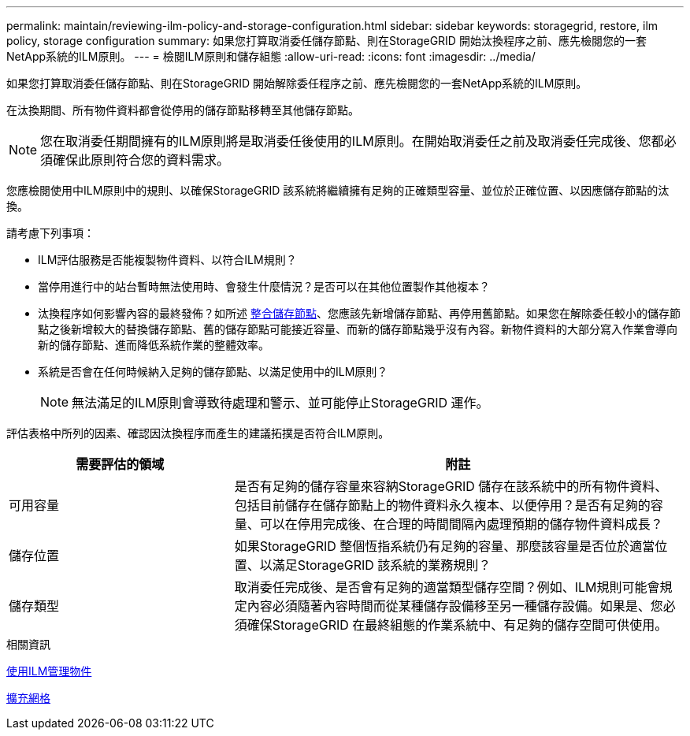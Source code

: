 ---
permalink: maintain/reviewing-ilm-policy-and-storage-configuration.html 
sidebar: sidebar 
keywords: storagegrid, restore, ilm policy, storage configuration 
summary: 如果您打算取消委任儲存節點、則在StorageGRID 開始汰換程序之前、應先檢閱您的一套NetApp系統的ILM原則。 
---
= 檢閱ILM原則和儲存組態
:allow-uri-read: 
:icons: font
:imagesdir: ../media/


[role="lead"]
如果您打算取消委任儲存節點、則在StorageGRID 開始解除委任程序之前、應先檢閱您的一套NetApp系統的ILM原則。

在汰換期間、所有物件資料都會從停用的儲存節點移轉至其他儲存節點。


NOTE: 您在取消委任期間擁有的ILM原則將是取消委任後使用的ILM原則。在開始取消委任之前及取消委任完成後、您都必須確保此原則符合您的資料需求。

您應檢閱使用中ILM原則中的規則、以確保StorageGRID 該系統將繼續擁有足夠的正確類型容量、並位於正確位置、以因應儲存節點的汰換。

請考慮下列事項：

* ILM評估服務是否能複製物件資料、以符合ILM規則？
* 當停用進行中的站台暫時無法使用時、會發生什麼情況？是否可以在其他位置製作其他複本？
* 汰換程序如何影響內容的最終發佈？如所述 xref:consolidating-storage-nodes.adoc[整合儲存節點]、您應該先新增儲存節點、再停用舊節點。如果您在解除委任較小的儲存節點之後新增較大的替換儲存節點、舊的儲存節點可能接近容量、而新的儲存節點幾乎沒有內容。新物件資料的大部分寫入作業會導向新的儲存節點、進而降低系統作業的整體效率。
* 系統是否會在任何時候納入足夠的儲存節點、以滿足使用中的ILM原則？
+

NOTE: 無法滿足的ILM原則會導致待處理和警示、並可能停止StorageGRID 運作。



評估表格中所列的因素、確認因汰換程序而產生的建議拓撲是否符合ILM原則。

[cols="1a,2a"]
|===
| 需要評估的領域 | 附註 


 a| 
可用容量
 a| 
是否有足夠的儲存容量來容納StorageGRID 儲存在該系統中的所有物件資料、 包括目前儲存在儲存節點上的物件資料永久複本、以便停用？是否有足夠的容量、可以在停用完成後、在合理的時間間隔內處理預期的儲存物件資料成長？



 a| 
儲存位置
 a| 
如果StorageGRID 整個恆指系統仍有足夠的容量、那麼該容量是否位於適當位置、以滿足StorageGRID 該系統的業務規則？



 a| 
儲存類型
 a| 
取消委任完成後、是否會有足夠的適當類型儲存空間？例如、ILM規則可能會規定內容必須隨著內容時間而從某種儲存設備移至另一種儲存設備。如果是、您必須確保StorageGRID 在最終組態的作業系統中、有足夠的儲存空間可供使用。

|===
.相關資訊
xref:../ilm/index.adoc[使用ILM管理物件]

xref:../expand/index.adoc[擴充網格]
